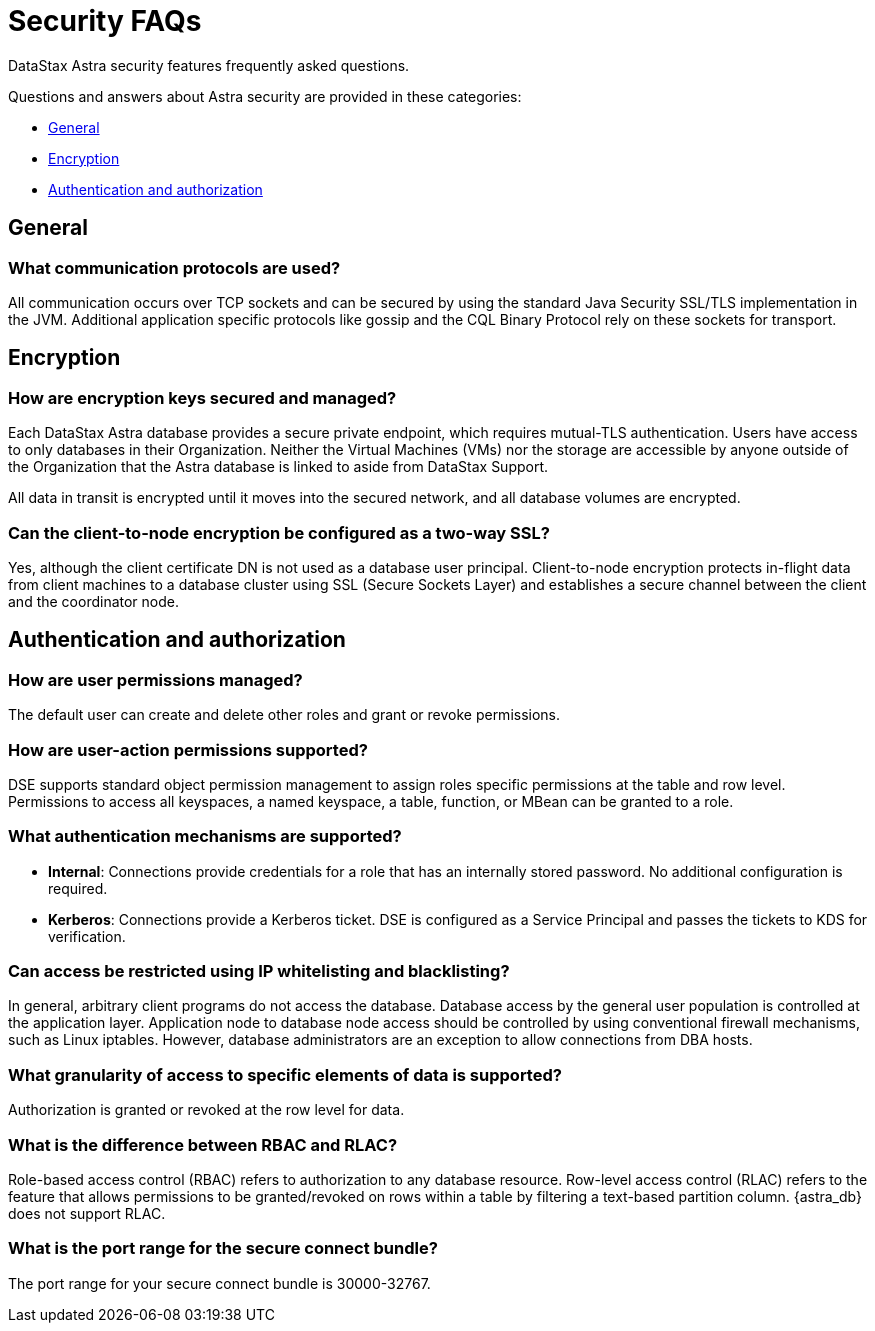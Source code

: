 = Security FAQs
:slug: security-faqs

DataStax Astra security features frequently asked questions.

Questions and answers about Astra security are provided in these categories:

* <<General>>
* <<Encryption>>
* <<Authentication and authorization>>

// * [Auditing](doc:security-faqs#auditing)

== General
=== What communication protocols are used?
All communication occurs over TCP sockets and can be secured by using the standard Java Security SSL/TLS implementation in the JVM.
Additional application specific protocols like gossip and the CQL Binary Protocol rely on these sockets for transport.

== Encryption
=== How are encryption keys secured and managed?
Each DataStax Astra database provides a secure private endpoint, which requires mutual-TLS authentication.
Users have access to only databases in their Organization.
Neither the Virtual Machines (VMs) nor the storage are accessible by anyone outside of the Organization that the Astra database is linked to aside from DataStax Support.

All data in transit is encrypted until it moves into the secured network, and all database volumes are encrypted.

=== Can the client-to-node encryption be configured as a two-way SSL?

Yes, although the client certificate DN is not used as a database user principal.
Client-to-node encryption protects in-flight data from client machines to a database cluster using SSL (Secure Sockets Layer) and establishes a secure channel between the client and the coordinator node.

== Authentication and authorization
=== How are user permissions managed?
The default user can create and delete other roles and grant or revoke permissions.

////
=== How are user groups supported?
DSE supports role management based on LDAP group membership. Configure an LDAP scheme with group lookup, set the Role Management mode option to LDAP, and create roles that match the group names and then assign permissions.
[NOTE]
====
For efficiency, DataStax recommends using the memberof search method for group lookup; however DataStax also supports directory search."
====
////

=== How are user-action permissions supported?
DSE supports standard object permission management to assign roles specific permissions at the table and row level.
Permissions to access all keyspaces, a named keyspace, a table, function, or MBean can be granted to a role.

=== What authentication mechanisms are supported?

* *Internal*: Connections provide credentials for a role that has an internally stored password.
No additional configuration is required.
// * *LDAP*: Connections provide LDAP credentials. DSE passes the credentials for verification to LDAP.
* *Kerberos*: Connections provide a Kerberos ticket.
DSE is configured as a Service Principal and passes the tickets to KDS for verification.

////
=== What LDAP servers are supported?
Microsoft Active Directory, OpenLDAP, and Oracle Directory Server Enterprise Edition.
////

=== Can access be restricted using IP whitelisting and blacklisting?

In general, arbitrary client programs do not access the database.
Database access by the general user population is controlled at the application layer.
Application node to database node access should be controlled by using conventional firewall mechanisms, such as Linux iptables.
However, database administrators are an exception to allow connections from DBA hosts.

=== What granularity of access to specific elements of data is supported?

Authorization is granted or revoked at the row level for data.

=== What is the difference between RBAC and RLAC?

Role-based access control (RBAC) refers to authorization to any database resource.
Row-level access control (RLAC) refers to the feature that allows permissions to be granted/revoked on rows within a table by filtering a text-based partition column.
{astra_db} does not support RLAC.

=== What is the port range for the secure connect bundle?

The port range for your secure connect bundle is 30000-32767.

// == Auditing
// === Which user actions and events are logged?
// When you configure audit logging, you can include or exclude categories of database activity such as querying or DML.
// === Where are audit logs stored and who has access?
// Audit logs can be written to either file system log files using logback, or to a database table. Audit events stored in database tables can be secured like any other database table using RBAC. File-based audit logs are stored per-node and can be secured with standard Linux file system permissions.
